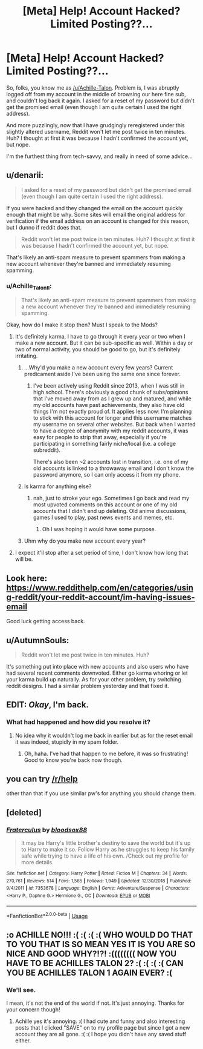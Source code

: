 #+TITLE: [Meta] Help! Account Hacked? Limited Posting??…

* [Meta] Help! Account Hacked? Limited Posting??…
:PROPERTIES:
:Author: Achille_Talon_II
:Score: 14
:DateUnix: 1548970262.0
:DateShort: 2019-Feb-01
:FlairText: Meta
:END:
So, folks, you know me as [[/u/Achille-Talon]]. Problem is, I was abruptly logged off from my account in the middle of browsing our here fine sub, and couldn't log back it again. I asked for a reset of my password but didn't get the promised email (even though I am quite certain I used the right address).

And more puzzlingly, now that I have grudgingly reregistered under this slightly altered username, Reddit won't let me post twice in ten minutes. Huh? I thought at first it was because I hadn't confirmed the account yet, but nope.

I'm the furthest thing from tech-savvy, and really in need of some advice...


** u/denarii:
#+begin_quote
  I asked for a reset of my password but didn't get the promised email (even though I am quite certain I used the right address).
#+end_quote

If you were hacked and they changed the email on the account quickly enough that might be why. Some sites will email the original address for verification if the email address on an account is changed for this reason, but I dunno if reddit does that.

#+begin_quote
  Reddit won't let me post twice in ten minutes. Huh? I thought at first it was because I hadn't confirmed the account yet, but nope.
#+end_quote

That's likely an anti-spam measure to prevent spammers from making a new account whenever they're banned and immediately resuming spamming.
:PROPERTIES:
:Author: denarii
:Score: 11
:DateUnix: 1548976300.0
:DateShort: 2019-Feb-01
:END:

*** u/Achille_Talon_II:
#+begin_quote
  That's likely an anti-spam measure to prevent spammers from making a new account whenever they're banned and immediately resuming spamming.
#+end_quote

Okay, how do I make it stop then? Must I speak to the Mods?
:PROPERTIES:
:Author: Achille_Talon_II
:Score: 7
:DateUnix: 1548976507.0
:DateShort: 2019-Feb-01
:END:

**** It's definitely karma, I have to go through it every year or two when I make a new account. But it can be sub-specific as well. Within a day or two of normal activity, you should be good to go, but it's definitely irritating.
:PROPERTIES:
:Author: AnimaLepton
:Score: 3
:DateUnix: 1548983172.0
:DateShort: 2019-Feb-01
:END:

***** ...Why'd you make a new account every few years? Current predicament aside I've been using the same one since forever.
:PROPERTIES:
:Author: Achille_Talon_II
:Score: 2
:DateUnix: 1549019751.0
:DateShort: 2019-Feb-01
:END:

****** I've been actively using Reddit since 2013, when I was still in high school. There's obviously a good chunk of subs/opinions that I've moved away from as I grew up and matured, and while my old accounts have past achievements, they also have old things I'm not exactly proud of. It applies less now: I'm planning to stick with this account for longer and this username matches my username on several other websites. But back when I wanted to have a degree of anonymity with my reddit accounts, it was easy for people to strip that away, especially if you're participating in something fairly niche/local (i.e. a college subreddit).

There's also been ~2 accounts lost in transition, i.e. one of my old accounts is linked to a throwaway email and I don't know the password anymore, so I can only access it from my phone.
:PROPERTIES:
:Author: AnimaLepton
:Score: 3
:DateUnix: 1549048347.0
:DateShort: 2019-Feb-01
:END:


***** Is karma for anything else?
:PROPERTIES:
:Author: Garanar
:Score: 1
:DateUnix: 1548990396.0
:DateShort: 2019-Feb-01
:END:

****** nah, just to stroke your ego. Sometimes I go back and read my most upvoted comments on this account or one of my old accounts that I didn't end up deleting. Old anime discussions, games I used to play, past news events and memes, etc.
:PROPERTIES:
:Author: AnimaLepton
:Score: 5
:DateUnix: 1548991278.0
:DateShort: 2019-Feb-01
:END:

******* Oh I was hoping it would have some purpose.
:PROPERTIES:
:Author: Garanar
:Score: 1
:DateUnix: 1548991314.0
:DateShort: 2019-Feb-01
:END:


***** Uhm why do you make new account every year?
:PROPERTIES:
:Author: natus92
:Score: 1
:DateUnix: 1549014975.0
:DateShort: 2019-Feb-01
:END:


**** I expect it'll stop after a set period of time, I don't know how long that will be.
:PROPERTIES:
:Author: denarii
:Score: 1
:DateUnix: 1548976563.0
:DateShort: 2019-Feb-01
:END:


** Look here: [[https://www.reddithelp.com/en/categories/using-reddit/your-reddit-account/im-having-issues-email]]

Good luck getting access back.
:PROPERTIES:
:Author: hovercraft_of_eels
:Score: 4
:DateUnix: 1548976397.0
:DateShort: 2019-Feb-01
:END:


** u/AutumnSouls:
#+begin_quote
  Reddit won't let me post twice in ten minutes. Huh?
#+end_quote

It's something put into place with new accounts and also users who have had several recent comments downvoted. Either go karma whoring or let your karma build up naturally. As for your other problem, try switching reddit designs. I had a similar problem yesterday and that fixed it.
:PROPERTIES:
:Author: AutumnSouls
:Score: 4
:DateUnix: 1548981076.0
:DateShort: 2019-Feb-01
:END:


** EDIT: /Okay/, I'm back.
:PROPERTIES:
:Author: Achille-Talon
:Score: 3
:DateUnix: 1549021708.0
:DateShort: 2019-Feb-01
:END:

*** What had happened and how did you resolve it?
:PROPERTIES:
:Author: EpicDaNoob
:Score: 1
:DateUnix: 1549028420.0
:DateShort: 2019-Feb-01
:END:

**** No idea why it wouldn't log me back in earlier but as for the reset email it was indeed, stupidly in my spam folder.
:PROPERTIES:
:Author: Achille-Talon
:Score: 2
:DateUnix: 1549028845.0
:DateShort: 2019-Feb-01
:END:

***** Oh, haha. I've had that happen to me before, it was so frustrating! Good to know you're back now though.
:PROPERTIES:
:Author: EpicDaNoob
:Score: 1
:DateUnix: 1549033109.0
:DateShort: 2019-Feb-01
:END:


** you can try [[/r/help]]

other than that if you use similar pw's for anything you should change them.
:PROPERTIES:
:Author: YouGotToasted
:Score: 1
:DateUnix: 1548989803.0
:DateShort: 2019-Feb-01
:END:


** [deleted]
:PROPERTIES:
:Score: 1
:DateUnix: 1549006080.0
:DateShort: 2019-Feb-01
:END:

*** [[https://www.fanfiction.net/s/7353678/1/][*/Fraterculus/*]] by [[https://www.fanfiction.net/u/1218850/bloodsox88][/bloodsox88/]]

#+begin_quote
  It may be Harry's little brother's destiny to save the world but it's up to Harry to make it so. Follow Harry as he struggles to keep his family safe while trying to have a life of his own. /Check out my profile for more details.
#+end_quote

^{/Site/:} ^{fanfiction.net} ^{*|*} ^{/Category/:} ^{Harry} ^{Potter} ^{*|*} ^{/Rated/:} ^{Fiction} ^{M} ^{*|*} ^{/Chapters/:} ^{34} ^{*|*} ^{/Words/:} ^{270,761} ^{*|*} ^{/Reviews/:} ^{514} ^{*|*} ^{/Favs/:} ^{1,565} ^{*|*} ^{/Follows/:} ^{1,949} ^{*|*} ^{/Updated/:} ^{12/30/2018} ^{*|*} ^{/Published/:} ^{9/4/2011} ^{*|*} ^{/id/:} ^{7353678} ^{*|*} ^{/Language/:} ^{English} ^{*|*} ^{/Genre/:} ^{Adventure/Suspense} ^{*|*} ^{/Characters/:} ^{<Harry} ^{P.,} ^{Daphne} ^{G.>} ^{Hermione} ^{G.,} ^{OC} ^{*|*} ^{/Download/:} ^{[[http://www.ff2ebook.com/old/ffn-bot/index.php?id=7353678&source=ff&filetype=epub][EPUB]]} ^{or} ^{[[http://www.ff2ebook.com/old/ffn-bot/index.php?id=7353678&source=ff&filetype=mobi][MOBI]]}

--------------

*FanfictionBot*^{2.0.0-beta} | [[https://github.com/tusing/reddit-ffn-bot/wiki/Usage][Usage]]
:PROPERTIES:
:Author: FanfictionBot
:Score: 1
:DateUnix: 1549006114.0
:DateShort: 2019-Feb-01
:END:


** :o ACHILLE NO!!! :( :( :( :( WHO WOULD DO THAT TO YOU THAT IS SO MEAN YES IT IS YOU ARE SO NICE AND GOOD WHY?!?! :(((((((( NOW YOU HAVE TO BE ACHILLES TALON 2? :( :( :( :( CAN YOU BE ACHILLES TALON 1 AGAIN EVER? :(
:PROPERTIES:
:Score: -2
:DateUnix: 1548978038.0
:DateShort: 2019-Feb-01
:END:

*** We'll see.

I mean, it's not the end of the world if not. It's just annoying. Thanks for your concern though!
:PROPERTIES:
:Author: Achille_Talon_II
:Score: 5
:DateUnix: 1548978088.0
:DateShort: 2019-Feb-01
:END:

**** Achille yes it's annoying. :( I had cute and funny and also interesting posts that I clicked "SAVE" on to my profile page but since I got a new account they are all gone. :( :( I hope you didn't have any saved stuff either.
:PROPERTIES:
:Score: 1
:DateUnix: 1548980988.0
:DateShort: 2019-Feb-01
:END:
